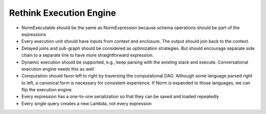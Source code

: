 Rethink Execution Engine
=========================

- NormExecutable should be the same as NormExpression because schema operations should be part of
  the expressions
- Every execution unit should have inputs from context and enclosure. The output should join back to the context.
- Delayed joins and sub-graph should be considered as optimization strategies. But should encourage separate side chain
  to a separate line to have more straightforward expression.
- Dynamic execution should be supported, e.g., keep parsing with the existing stack and execute. Conversational execution
  engine needs this as well.
- Computation should favor left to right by traversing the computational DAG. Although some language parsed right to left,
  a canonical form is necessary for consistent experience. If Norm is expanded to those languages, we can flip the execution
  engine
- Every expression has a one-to-one serialization so that they can be saved and loaded repeatedly
- Every single query creates a new Lambda, not every expression
